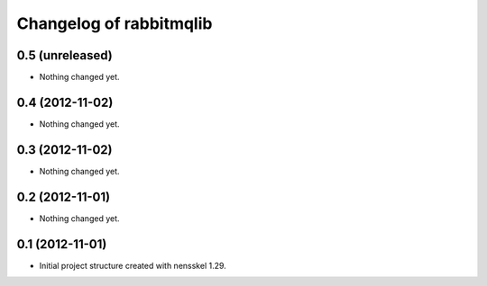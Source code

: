 Changelog of rabbitmqlib
===================================================


0.5 (unreleased)
----------------

- Nothing changed yet.


0.4 (2012-11-02)
----------------

- Nothing changed yet.


0.3 (2012-11-02)
----------------

- Nothing changed yet.


0.2 (2012-11-01)
----------------

- Nothing changed yet.


0.1 (2012-11-01)
----------------

- Initial project structure created with nensskel 1.29.
